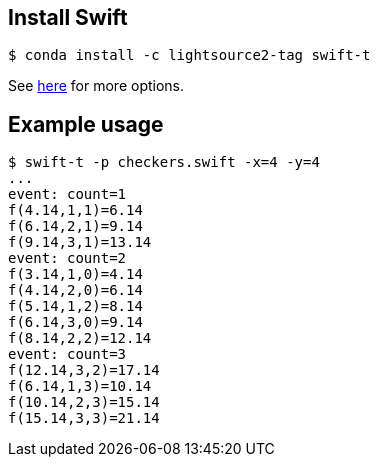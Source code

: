 
== Install Swift

----
$ conda install -c lightsource2-tag swift-t
----

See
http://swift-lang.github.io/swift-t/guide.html#_installation[here]
for more options.

== Example usage

----
$ swift-t -p checkers.swift -x=4 -y=4
...
event: count=1
f(4.14,1,1)=6.14
f(6.14,2,1)=9.14
f(9.14,3,1)=13.14
event: count=2
f(3.14,1,0)=4.14
f(4.14,2,0)=6.14
f(5.14,1,2)=8.14
f(6.14,3,0)=9.14
f(8.14,2,2)=12.14
event: count=3
f(12.14,3,2)=17.14
f(6.14,1,3)=10.14
f(10.14,2,3)=15.14
f(15.14,3,3)=21.14
----
